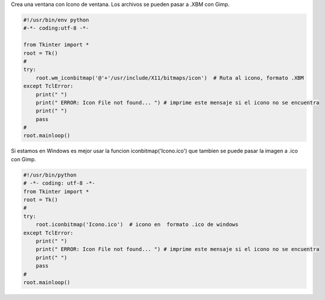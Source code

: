 .. title: tkWindowIcon


Crea una ventana con Icono de ventana. Los archivos se pueden pasar a .XBM con Gimp.

.. code-block:: python

    #!/usr/bin/env python
    #-*- coding:utf-8 -*-

    from Tkinter import *
    root = Tk()
    #
    try:
        root.wm_iconbitmap('@'+'/usr/include/X11/bitmaps/icon')  # Ruta al icono, formato .XBM
    except TclError:
        print(" ")
        print(" ERROR: Icon File not found... ") # imprime este mensaje si el icono no se encuentra
        print(" ")
        pass
    #
    root.mainloop()

Si estamos en Windows es mejor usar la funcion iconbitmap('Icono.ico') que tambien se puede pasar la imagen a .ico con Gimp.

.. code-block:: python

    #!/usr/bin/python
    # -*- coding: utf-8 -*-
    from Tkinter import *
    root = Tk()
    #
    try:
        root.iconbitmap('Icono.ico')  # icono en  formato .ico de windows
    except TclError:
        print(" ")
        print(" ERROR: Icon File not found... ") # imprime este mensaje si el icono no se encuentra
        print(" ")
        pass
    #
    root.mainloop()
